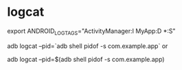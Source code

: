 * logcat


export ANDROID_LOG_TAGS="ActivityManager:I MyApp:D *:S"



adb logcat --pid=`adb shell pidof -s com.example.app`
or

adb logcat --pid=$(adb shell pidof -s com.example.app)
